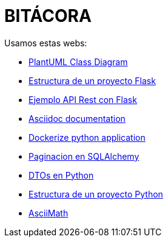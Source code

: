 = BITÁCORA

Usamos estas webs:

- link:https://plantuml.com/es/class-diagram[PlantUML Class Diagram]
- link:https://j2logo.com/tutorial-flask-leccion-6-estructura-proyecto-flask-blueprints/[Estructura de un proyecto Flask]
- link:https://j2logo.com/flask/tutorial-como-crear-api-rest-python-con-flask/[Ejemplo API Rest con Flask]
- link:https://docs.asciidoctor.org/asciidoc/latest/[Asciidoc documentation]
- link:https://devopscube.com/dockerize-python-flask-application/[Dockerize python application]
- link:https://www.digitalocean.com/community/tutorials/how-to-query-tables-and-paginate-data-in-flask-sqlalchemy[Paginacion en SQLAlchemy]
- link:https://dev.to/izabelakowal/some-ideas-on-how-to-implement-dtos-in-python-be3[DTOs en Python]
- link:https://thinhdanggroup.github.io/python-code-structure/[Estructura de un proyecto Python]
- link:http://asciimath.org/[AsciiMath]